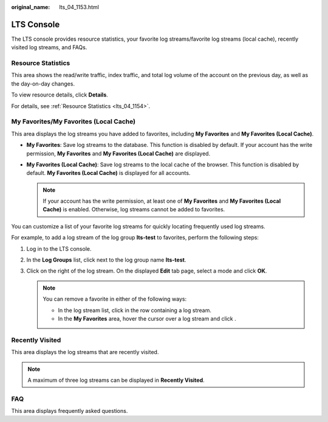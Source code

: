:original_name: lts_04_1153.html

.. _lts_04_1153:

LTS Console
===========

The LTS console provides resource statistics, your favorite log streams/favorite log streams (local cache), recently visited log streams, and FAQs.

Resource Statistics
-------------------

This area shows the read/write traffic, index traffic, and total log volume of the account on the previous day, as well as the day-on-day changes.

To view resource details, click **Details**.

For details, see :ref:`Resource Statistics <lts_04_1154>`.

.. _lts_04_1153__en-us_topic_0000001217194912_section1179111313129:

My Favorites/My Favorites (Local Cache)
---------------------------------------

This area displays the log streams you have added to favorites, including **My Favorites** and **My Favorites (Local Cache)**.

-  **My Favorites**: Save log streams to the database. This function is disabled by default. If your account has the write permission, **My Favorites** and **My Favorites (Local Cache)** are displayed.
-  **My Favorites (Local Cache)**: Save log streams to the local cache of the browser. This function is disabled by default. **My Favorites (Local Cache)** is displayed for all accounts.

   .. note::

      If your account has the write permission, at least one of **My Favorites** and **My Favorites (Local Cache)** is enabled. Otherwise, log streams cannot be added to favorites.

You can customize a list of your favorite log streams for quickly locating frequently used log streams.

For example, to add a log stream of the log group **lts-test** to favorites, perform the following steps:

#. Log in to the LTS console.
#. In the **Log Groups** list, click |image1| next to the log group name **lts-test**.
#. Click |image2| on the right of the log stream. On the displayed **Edit** tab page, select a mode and click **OK**.

   .. note::

      You can remove a favorite in either of the following ways:

      -  In the log stream list, click |image3| in the row containing a log stream.
      -  In the **My Favorites** area, hover the cursor over a log stream and click |image4|.

Recently Visited
----------------

This area displays the log streams that are recently visited.

.. note::

   A maximum of three log streams can be displayed in **Recently Visited**.

FAQ
---

This area displays frequently asked questions.

.. |image1| image:: /_static/images/en-us_image_0000001217747176.png
.. |image2| image:: /_static/images/en-us_image_0000001261967201.png
.. |image3| image:: /_static/images/en-us_image_0000001262550041.png
.. |image4| image:: /_static/images/en-us_image_0000001217754022.png
